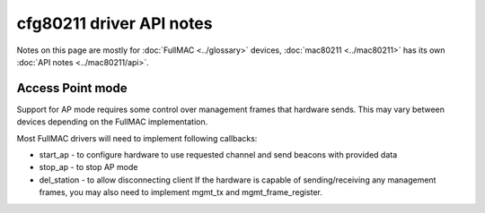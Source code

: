 cfg80211 driver API notes
-------------------------

Notes on this page are mostly for :doc:`FullMAC <../glossary>` devices, :doc:`mac80211 <../mac80211>` has its own :doc:`API notes <../mac80211/api>`.

Access Point mode
~~~~~~~~~~~~~~~~~

Support for AP mode requires some control over management frames that hardware sends. This may vary between devices depending on the FullMAC implementation.

Most FullMAC drivers will need to implement following callbacks:

-  start_ap - to configure hardware to use requested channel and send beacons with provided data
-  stop_ap - to stop AP mode
-  del_station - to allow disconnecting client If the hardware is capable of sending/receiving any management frames, you may also need to implement mgmt_tx and mgmt_frame_register.
